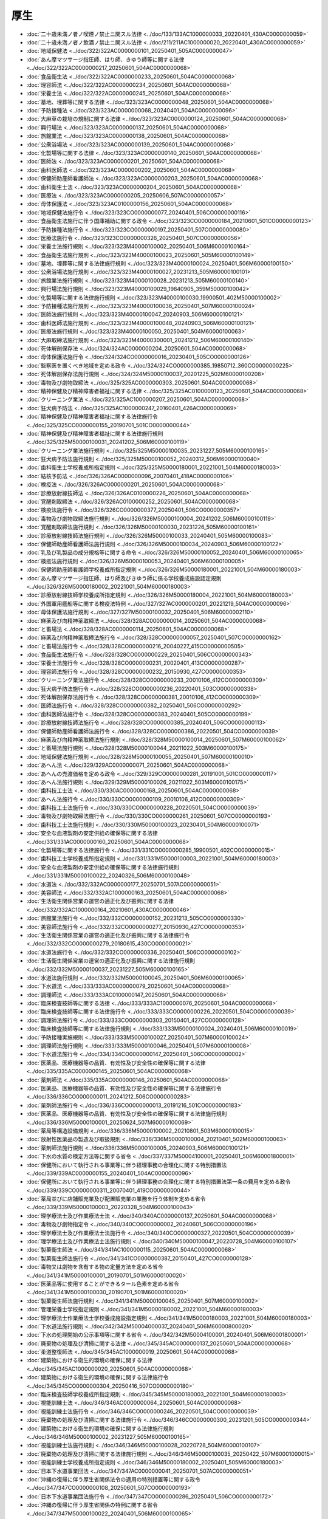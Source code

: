 ====
厚生
====

* :doc:`二十歳未満ノ者ノ喫煙ノ禁止ニ関スル法律 <../doc/133/133AC1000000033_20220401_430AC0000000059>`
* :doc:`二十歳未満ノ者ノ飲酒ノ禁止ニ関スル法律 <../doc/211/211AC1000000020_20220401_430AC0000000059>`
* :doc:`地域保健法 <../doc/322/322AC0000000101_20250401_505AC0000000047>`
* :doc:`あん摩マツサージ指圧師、はり師、きゆう師等に関する法律 <../doc/322/322AC0000000217_20250601_504AC0000000068>`
* :doc:`食品衛生法 <../doc/322/322AC0000000233_20250601_504AC0000000068>`
* :doc:`理容師法 <../doc/322/322AC0000000234_20250601_504AC0000000068>`
* :doc:`栄養士法 <../doc/322/322AC0000000245_20250601_504AC0000000068>`
* :doc:`墓地、埋葬等に関する法律 <../doc/323/323AC0000000048_20250601_504AC0000000068>`
* :doc:`予防接種法 <../doc/323/323AC0000000068_20240401_504AC0000000096>`
* :doc:`大麻草の栽培の規制に関する法律 <../doc/323/323AC0000000124_20250601_504AC0000000068>`
* :doc:`興行場法 <../doc/323/323AC0000000137_20250601_504AC0000000068>`
* :doc:`旅館業法 <../doc/323/323AC0000000138_20250601_504AC0000000068>`
* :doc:`公衆浴場法 <../doc/323/323AC0000000139_20250601_504AC0000000068>`
* :doc:`化製場等に関する法律 <../doc/323/323AC0000000140_20250601_504AC0000000068>`
* :doc:`医師法 <../doc/323/323AC0000000201_20250601_504AC0000000068>`
* :doc:`歯科医師法 <../doc/323/323AC0000000202_20250601_504AC0000000068>`
* :doc:`保健師助産師看護師法 <../doc/323/323AC0000000203_20250601_504AC0000000068>`
* :doc:`歯科衛生士法 <../doc/323/323AC0000000204_20250601_504AC0000000068>`
* :doc:`医療法 <../doc/323/323AC0000000205_20250606_507AC0000000057>`
* :doc:`母体保護法 <../doc/323/323AC0100000156_20250601_504AC0000000068>`
* :doc:`地域保健法施行令 <../doc/323/323CO0000000077_20240401_506CO0000000116>`
* :doc:`食品衛生法施行に伴う国庫補助に関する政令 <../doc/323/323CO0000000184_20210601_501CO0000000123>`
* :doc:`予防接種法施行令 <../doc/323/323CO0000000197_20250401_507CO0000000080>`
* :doc:`医療法施行令 <../doc/323/323CO0000000326_20250401_507CO0000000056>`
* :doc:`栄養士法施行規則 <../doc/323/323M40000100002_20250401_506M60000100164>`
* :doc:`食品衛生法施行規則 <../doc/323/323M40000100023_20250601_505M60000100149>`
* :doc:`墓地、埋葬等に関する法律施行規則 <../doc/323/323M40000100024_20250401_506M60000100150>`
* :doc:`公衆浴場法施行規則 <../doc/323/323M40000100027_20231213_505M60000100101>`
* :doc:`旅館業法施行規則 <../doc/323/323M40000100028_20231213_505M60000100140>`
* :doc:`興行場法施行規則 <../doc/323/323M40000100029_19840905_359M50000100042>`
* :doc:`化製場等に関する法律施行規則 <../doc/323/323M40000100030_19900501_402M50000100002>`
* :doc:`予防接種法施行規則 <../doc/323/323M40000100036_20250401_507M60000100024>`
* :doc:`医師法施行規則 <../doc/323/323M40000100047_20240903_506M60000100121>`
* :doc:`歯科医師法施行規則 <../doc/323/323M40000100048_20240903_506M60000100121>`
* :doc:`医療法施行規則 <../doc/323/323M40000100050_20250401_504M60000100063>`
* :doc:`大麻取締法施行規則 <../doc/323/323M40000300001_20241212_506M60000100140>`
* :doc:`死体解剖保存法 <../doc/324/324AC0000000204_20250601_504AC0000000068>`
* :doc:`母体保護法施行令 <../doc/324/324CO0000000016_20230401_505CO0000000126>`
* :doc:`監察医を置くべき地域を定める政令 <../doc/324/324CO0000000385_19850712_360CO0000000225>`
* :doc:`死体解剖保存法施行規則 <../doc/324/324M50000100037_20201225_502M60000100208>`
* :doc:`毒物及び劇物取締法 <../doc/325/325AC0000000303_20250601_504AC0000000068>`
* :doc:`精神保健及び精神障害者福祉に関する法律 <../doc/325/325AC0100000123_20250601_504AC0000000068>`
* :doc:`クリーニング業法 <../doc/325/325AC1000000207_20250601_504AC0000000068>`
* :doc:`狂犬病予防法 <../doc/325/325AC1000000247_20160401_426AC0000000069>`
* :doc:`精神保健及び精神障害者福祉に関する法律施行令 <../doc/325/325CO0000000155_20190701_501CO0000000044>`
* :doc:`精神保健及び精神障害者福祉に関する法律施行規則 <../doc/325/325M50000100031_20241202_506M60000100119>`
* :doc:`クリーニング業法施行規則 <../doc/325/325M50000100035_20231227_505M60000100165>`
* :doc:`狂犬病予防法施行規則 <../doc/325/325M50000100052_20240312_506M60000100040>`
* :doc:`歯科衛生士学校養成所指定規則 <../doc/325/325M50000180001_20221001_504M60000180003>`
* :doc:`結核予防法 <../doc/326/326AC0000000096_20070401_418AC0000000106>`
* :doc:`検疫法 <../doc/326/326AC0000000201_20250601_504AC0000000068>`
* :doc:`診療放射線技師法 <../doc/326/326AC0100000226_20250601_504AC0000000068>`
* :doc:`覚醒剤取締法 <../doc/326/326AC0100000252_20250601_504AC0000000068>`
* :doc:`検疫法施行令 <../doc/326/326CO0000000377_20250401_506CO0000000357>`
* :doc:`毒物及び劇物取締法施行規則 <../doc/326/326M50000100004_20241202_506M60000100119>`
* :doc:`覚醒剤取締法施行規則 <../doc/326/326M50000100030_20231226_505M60000100161>`
* :doc:`診療放射線技師法施行規則 <../doc/326/326M50000100033_20240401_505M60000100083>`
* :doc:`保健師助産師看護師法施行規則 <../doc/326/326M50000100034_20240903_506M60000100122>`
* :doc:`乳及び乳製品の成分規格等に関する命令 <../doc/326/326M50000100052_20240401_506M60000100065>`
* :doc:`検疫法施行規則 <../doc/326/326M50000100053_20240401_506M60000100005>`
* :doc:`保健師助産師看護師学校養成所指定規則 <../doc/326/326M50000180001_20221001_504M60000180003>`
* :doc:`あん摩マツサージ指圧師、はり師及びきゆう師に係る学校養成施設認定規則 <../doc/326/326M50000180002_20221001_504M60000180003>`
* :doc:`診療放射線技師学校養成所指定規則 <../doc/326/326M50000180004_20221001_504M60000180003>`
* :doc:`外国軍用艦船等に関する検疫法特例 <../doc/327/327AC0000000201_20221219_504AC0000000096>`
* :doc:`母体保護法施行規則 <../doc/327/327M50000100032_20250401_506M60000002110>`
* :doc:`麻薬及び向精神薬取締法 <../doc/328/328AC0000000014_20250601_504AC0000000068>`
* :doc:`と畜場法 <../doc/328/328AC0000000114_20250601_504AC0000000068>`
* :doc:`麻薬及び向精神薬取締法施行令 <../doc/328/328CO0000000057_20250401_507CO0000000162>`
* :doc:`と畜場法施行令 <../doc/328/328CO0000000216_20040227_415CO0000000505>`
* :doc:`食品衛生法施行令 <../doc/328/328CO0000000229_20250401_506CO0000000343>`
* :doc:`栄養士法施行令 <../doc/328/328CO0000000231_20020401_413CO0000000287>`
* :doc:`理容師法施行令 <../doc/328/328CO0000000232_20150930_427CO0000000353>`
* :doc:`クリーニング業法施行令 <../doc/328/328CO0000000233_20010106_412CO0000000309>`
* :doc:`狂犬病予防法施行令 <../doc/328/328CO0000000236_20220401_503CO0000000338>`
* :doc:`死体解剖保存法施行令 <../doc/328/328CO0000000381_20010106_412CO0000000309>`
* :doc:`医師法施行令 <../doc/328/328CO0000000382_20250401_506CO0000000292>`
* :doc:`歯科医師法施行令 <../doc/328/328CO0000000383_20240401_505CO0000000199>`
* :doc:`診療放射線技師法施行令 <../doc/328/328CO0000000385_20240401_506CO0000000113>`
* :doc:`保健師助産師看護師法施行令 <../doc/328/328CO0000000386_20220501_504CO0000000039>`
* :doc:`麻薬及び向精神薬取締法施行規則 <../doc/328/328M50000100014_20250601_507M60000100062>`
* :doc:`と畜場法施行規則 <../doc/328/328M50000100044_20211022_503M60000100175>`
* :doc:`地域保健法施行規則 <../doc/328/328M50000100055_20250401_507M60000100010>`
* :doc:`あへん法 <../doc/329/329AC0000000071_20250601_504AC0000000068>`
* :doc:`あへんの売渡価格を定める政令 <../doc/329/329CO0000000281_20191001_501CO0000000117>`
* :doc:`あへん法施行規則 <../doc/329/329M50000100026_20211022_503M60000100175>`
* :doc:`歯科技工士法 <../doc/330/330AC0000000168_20250601_504AC0000000068>`
* :doc:`あへん法施行令 <../doc/330/330CO0000000109_20010106_412CO0000000309>`
* :doc:`歯科技工士法施行令 <../doc/330/330CO0000000228_20220501_504CO0000000039>`
* :doc:`毒物及び劇物取締法施行令 <../doc/330/330CO0000000261_20250601_507CO0000000193>`
* :doc:`歯科技工士法施行規則 <../doc/330/330M50000100023_20230401_504M60000100071>`
* :doc:`安全な血液製剤の安定供給の確保等に関する法律 <../doc/331/331AC0000000160_20250601_504AC0000000068>`
* :doc:`化製場等に関する法律施行令 <../doc/331/331CO0000000285_19900501_402CO0000000015>`
* :doc:`歯科技工士学校養成所指定規則 <../doc/331/331M50000100003_20221001_504M60000180003>`
* :doc:`安全な血液製剤の安定供給の確保等に関する法律施行規則 <../doc/331/331M50000100022_20240326_506M60000100048>`
* :doc:`水道法 <../doc/332/332AC0000000177_20250701_507AC0000000051>`
* :doc:`美容師法 <../doc/332/332AC1000000163_20250601_504AC0000000068>`
* :doc:`生活衛生関係営業の運営の適正化及び振興に関する法律 <../doc/332/332AC1000000164_20210601_430AC0000000046>`
* :doc:`旅館業法施行令 <../doc/332/332CO0000000152_20231213_505CO0000000330>`
* :doc:`美容師法施行令 <../doc/332/332CO0000000277_20150930_427CO0000000353>`
* :doc:`生活衛生関係営業の運営の適正化及び振興に関する法律施行令 <../doc/332/332CO0000000279_20180615_430CO0000000021>`
* :doc:`水道法施行令 <../doc/332/332CO0000000336_20250401_506CO0000000102>`
* :doc:`生活衛生関係営業の運営の適正化及び振興に関する法律施行規則 <../doc/332/332M50000100037_20231227_505M60000100165>`
* :doc:`水道法施行規則 <../doc/332/332M50000100045_20250401_506M60000100065>`
* :doc:`下水道法 <../doc/333/333AC0000000079_20250601_504AC0000000068>`
* :doc:`調理師法 <../doc/333/333AC0100000147_20250601_504AC0000000068>`
* :doc:`臨床検査技師等に関する法律 <../doc/333/333AC1000000076_20250601_504AC0000000068>`
* :doc:`臨床検査技師等に関する法律施行令 <../doc/333/333CO0000000226_20220501_504CO0000000039>`
* :doc:`調理師法施行令 <../doc/333/333CO0000000303_20150401_427CO0000000128>`
* :doc:`臨床検査技師等に関する法律施行規則 <../doc/333/333M50000100024_20240401_506M60000100019>`
* :doc:`予防接種実施規則 <../doc/333/333M50000100027_20250401_507M60000100024>`
* :doc:`調理師法施行規則 <../doc/333/333M50000100046_20250401_507M60000100008>`
* :doc:`下水道法施行令 <../doc/334/334CO0000000147_20250401_506CO0000000002>`
* :doc:`医薬品、医療機器等の品質、有効性及び安全性の確保等に関する法律 <../doc/335/335AC0000000145_20250601_504AC0000000068>`
* :doc:`薬剤師法 <../doc/335/335AC0000000146_20250601_504AC0000000068>`
* :doc:`医薬品、医療機器等の品質、有効性及び安全性の確保等に関する法律施行令 <../doc/336/336CO0000000011_20241212_506CO0000000283>`
* :doc:`薬剤師法施行令 <../doc/336/336CO0000000013_20191216_501CO0000000183>`
* :doc:`医薬品、医療機器等の品質、有効性及び安全性の確保等に関する法律施行規則 <../doc/336/336M50000100001_20250624_507M60000100069>`
* :doc:`薬局等構造設備規則 <../doc/336/336M50000100002_20210801_503M60000100015>`
* :doc:`放射性医薬品の製造及び取扱規則 <../doc/336/336M50000100004_20210401_502M60000100063>`
* :doc:`薬剤師法施行規則 <../doc/336/336M50000100005_20240903_506M60000100121>`
* :doc:`下水の水質の検定方法等に関する省令 <../doc/337/337M50004100001_20250401_506M60001800001>`
* :doc:`保健所において執行される事業等に伴う経理事務の合理化に関する特別措置法 <../doc/339/339AC0000000155_20240401_504AC0000000096>`
* :doc:`保健所において執行される事業等に伴う経理事務の合理化に関する特別措置法第一条の費用を定める政令 <../doc/339/339CO0000000311_20070401_419CO0000000044>`
* :doc:`薬局並びに店舗販売業及び配置販売業の業務を行う体制を定める省令 <../doc/339/339M50000100003_20220328_504M60000100043>`
* :doc:`理学療法士及び作業療法士法 <../doc/340/340AC0000000137_20250601_504AC0000000068>`
* :doc:`毒物及び劇物指定令 <../doc/340/340CO0000000002_20240601_506CO0000000196>`
* :doc:`理学療法士及び作業療法士法施行令 <../doc/340/340CO0000000327_20220501_504CO0000000039>`
* :doc:`理学療法士及び作業療法士法施行規則 <../doc/340/340M50000100047_20220728_504M60000100107>`
* :doc:`製菓衛生師法 <../doc/341/341AC1000000115_20250601_504AC0000000068>`
* :doc:`製菓衛生師法施行令 <../doc/341/341CO0000000387_20150401_427CO0000000128>`
* :doc:`毒物又は劇物を含有する物の定量方法を定める省令 <../doc/341/341M50000100001_20190701_501M60000100020>`
* :doc:`医薬品等に使用することができるタール色素を定める省令 <../doc/341/341M50000100030_20190701_501M60000100020>`
* :doc:`製菓衛生師法施行規則 <../doc/341/341M50000100045_20250401_507M60000100002>`
* :doc:`管理栄養士学校指定規則 <../doc/341/341M50000180002_20221001_504M60000180003>`
* :doc:`理学療法士作業療法士学校養成施設指定規則 <../doc/341/341M50000180003_20221001_504M60000180003>`
* :doc:`下水道法施行規則 <../doc/342/342M50004000037_20240401_506M60000800020>`
* :doc:`下水の処理開始の公示事項等に関する省令 <../doc/342/342M50004100001_20240401_506M60001800001>`
* :doc:`廃棄物の処理及び清掃に関する法律 <../doc/345/345AC0000000137_20250601_504AC0000000068>`
* :doc:`柔道整復師法 <../doc/345/345AC1000000019_20250601_504AC0000000068>`
* :doc:`建築物における衛生的環境の確保に関する法律 <../doc/345/345AC1000000020_20250601_504AC0000000068>`
* :doc:`建築物における衛生的環境の確保に関する法律施行令 <../doc/345/345CO0000000304_20250416_507CO0000000180>`
* :doc:`臨床検査技師学校養成所指定規則 <../doc/345/345M50000180003_20221001_504M60000180003>`
* :doc:`視能訓練士法 <../doc/346/346AC0000000064_20250601_504AC0000000068>`
* :doc:`視能訓練士法施行令 <../doc/346/346CO0000000246_20220501_504CO0000000039>`
* :doc:`廃棄物の処理及び清掃に関する法律施行令 <../doc/346/346CO0000000300_20231201_505CO0000000344>`
* :doc:`建築物における衛生的環境の確保に関する法律施行規則 <../doc/346/346M50000100002_20231227_505M60000100165>`
* :doc:`視能訓練士法施行規則 <../doc/346/346M50000100028_20220728_504M60000100107>`
* :doc:`廃棄物の処理及び清掃に関する法律施行規則 <../doc/346/346M50000100035_20250422_507M60001000015>`
* :doc:`視能訓練士学校養成所指定規則 <../doc/346/346M50000180002_20250401_505M60000180003>`
* :doc:`日本下水道事業団法 <../doc/347/347AC0000000041_20250701_507AC0000000051>`
* :doc:`沖縄の復帰に伴う厚生省関係法令の適用の特別措置等に関する政令 <../doc/347/347CO0000000108_20250601_507CO0000000193>`
* :doc:`日本下水道事業団法施行令 <../doc/347/347CO0000000286_20250401_506CO0000000172>`
* :doc:`沖縄の復帰に伴う厚生省関係の特例に関する省令 <../doc/347/347M50000100022_20240401_506M60000100065>`
* :doc:`家庭用品に含まれる劇物の定量方法及び容器又は被包の試験方法を定める省令 <../doc/347/347M50000100027_20190701_501M60000100020>`
* :doc:`柔道整復師学校養成施設指定規則 <../doc/347/347M50000180002_20221001_504M60000180003>`
* :doc:`日本下水道事業団法施行規則 <../doc/347/347M50004000028_20250701_507M60000800070>`
* :doc:`覚醒剤取締法施行令 <../doc/348/348CO0000000334_20200401_502CO0000000040>`
* :doc:`金属等を含む産業廃棄物に係る判定基準を定める省令 <../doc/348/348M50000002005_20171001_429M60001000011>`
* :doc:`下水道の整備等に伴う一般廃棄物処理業等の合理化に関する特別措置法 <../doc/350/350AC1000000031_20010106_411AC0000000160>`
* :doc:`下水道の整備等に伴う一般廃棄物処理業等の合理化に関する特別措置法施行令 <../doc/350/350CO0000000161_20000401_411CO0000000312>`
* :doc:`下水道の整備等に伴う一般廃棄物処理業等の合理化に関する特別措置法施行規則 <../doc/350/350M50000100037_20060501_418M60001000017>`
* :doc:`廃棄物の処理及び清掃に関する法律施行令第六条第一項第四号に規定する油分を含む産業廃棄物に係る判定基準を定める省令 <../doc/351/351M50000002005_20070401_418M60001000036>`
* :doc:`廃棄物の処理及び清掃に関する法律施行令別表第三の三第二十四号に規定する有機塩素化合物を定める省令 <../doc/351/351M50000002006_20010106_412M50000002094>`
* :doc:`環境衛生監視員証を定める省令 <../doc/352/352M50000100001_20211022_503M60000100175>`
* :doc:`一般廃棄物の最終処分場及び産業廃棄物の最終処分場に係る技術上の基準を定める省令 <../doc/352/352M50000102001_20250401_507M60001000007>`
* :doc:`広域臨海環境整備センター法 <../doc/356/356AC0000000076_20130101_423AC0000000053>`
* :doc:`公衆浴場の確保のための特別措置に関する法律 <../doc/356/356AC1000000068_20081001_419AC0000000058>`
* :doc:`広域臨海環境整備センター法施行令 <../doc/356/356CO0000000330_20220901_504CO0000000249>`
* :doc:`広域臨海環境整備センター法施行規則 <../doc/356/356M50000900002_20240401_506M60001800002>`
* :doc:`細菌兵器（生物兵器）及び毒素兵器の開発、生産及び貯蔵の禁止並びに廃棄に関する条約等の実施に関する法律 <../doc/357/357AC0000000061_20250601_504AC0000000068>`
* :doc:`浄化槽法 <../doc/358/358AC1000000043_20250601_504AC0000000068>`
* :doc:`医学及び歯学の教育のための献体に関する法律 <../doc/358/358AC1000000056_20010106_411AC0000000160>`
* :doc:`医学及び歯学の教育のための献体に関する法律に基づく正常解剖の解剖体の記録に関する省令 <../doc/358/358M50000080027_19831125_000000000000000>`
* :doc:`浄化槽法附則第十条第一項の型式の認定に関する省令 <../doc/358/358M50004000017_19831117_000000000000000>`
* :doc:`環境省関係浄化槽法施行規則 <../doc/359/359M50000100017_20250401_507M60001000010>`
* :doc:`浄化槽設備士に関する省令 <../doc/359/359M50004000017_20240527_506M60000800062>`
* :doc:`浄化槽工事業に係る登録等に関する省令 <../doc/360/360M50004000006_20240401_506M60000800026>`
* :doc:`浄化槽の型式の認定に関する省令 <../doc/360/360M50004000011_20210101_502M60000800098>`
* :doc:`浄化槽工事の技術上の基準並びに浄化槽の設置等の届出及び設置計画に関する省令 <../doc/360/360M50004100001_20201223_502M60001800003>`
* :doc:`外国医師等が行う臨床修練等に係る医師法第十七条等の特例等に関する法律 <../doc/362/362AC0000000029_20250601_504AC0000000068>`
* :doc:`臨床工学技士法 <../doc/362/362AC0000000060_20250601_504AC0000000068>`
* :doc:`義肢装具士法 <../doc/362/362AC0000000061_20250601_504AC0000000068>`
* :doc:`流通食品への毒物の混入等の防止等に関する特別措置法 <../doc/362/362AC1000000103_20250601_504AC0000000068>`
* :doc:`外国医師等が行う臨床修練等に係る医師法第十七条等の特例等に関する法律施行令 <../doc/362/362CO0000000363_20191216_501CO0000000183>`
* :doc:`外国医師等が行う臨床修練等に係る医師法第十七条等の特例等に関する法律施行規則 <../doc/362/362M50000100047_20250401_507M60000100010>`
* :doc:`臨床工学技士法施行令 <../doc/363/363CO0000000021_20211001_503CO0000000203>`
* :doc:`義肢装具士法施行令 <../doc/363/363CO0000000023_20110803_423CO0000000248>`
* :doc:`臨床工学技士法施行規則 <../doc/363/363M50000100019_20220728_504M60000100107>`
* :doc:`義肢装具士法施行規則 <../doc/363/363M50000100020_20220728_504M60000100107>`
* :doc:`臨床工学技士学校養成所指定規則 <../doc/363/363M50000180002_20221001_504M60000180003>`
* :doc:`義肢装具士学校養成所指定規則 <../doc/363/363M50000180003_20250401_505M60000180004>`
* :doc:`歯科衛生士法施行規則 <../doc/401/401M50000100046_20220728_504M60000100107>`
* :doc:`食鳥処理の事業の規制及び食鳥検査に関する法律 <../doc/402/402AC0000000070_20250601_504AC0000000068>`
* :doc:`麻薬、麻薬原料植物、向精神薬、麻薬向精神薬原料等を指定する政令 <../doc/402/402CO0000000238_20241220_506CO0000000351>`
* :doc:`歯科衛生士法に基づく指定登録機関及び指定試験機関に関する省令 <../doc/402/402M50000100018_20090901_421M60000100139>`
* :doc:`あん摩マツサージ指圧師、はり師、きゆう師等に関する法律施行規則 <../doc/402/402M50000100019_20220728_504M60000100107>`
* :doc:`柔道整復師法施行規則 <../doc/402/402M50000100020_20220728_504M60000100107>`
* :doc:`あん摩マツサージ指圧師、はり師、きゆう師等に関する法律に基づく指定試験機関及び指定登録機関に関する省令 <../doc/402/402M50000100021_20090901_421M60000100139>`
* :doc:`柔道整復師法に基づく指定登録機関及び指定試験機関に関する省令 <../doc/402/402M50000100022_20090901_421M60000100139>`
* :doc:`食鳥処理の事業の規制及び食鳥検査に関する法律施行規則 <../doc/402/402M50000100040_20240401_506M60000100065>`
* :doc:`救急救命士法 <../doc/403/403AC0000000036_20250601_504AC0000000068>`
* :doc:`国際的な協力の下に規制薬物に係る不正行為を助長する行為等の防止を図るための麻薬及び向精神薬取締法等の特例等に関する法律 <../doc/403/403AC0000000094_20250601_504AC0000000068>`
* :doc:`食鳥処理の事業の規制及び食鳥検査に関する法律施行令 <../doc/403/403CO0000000052_20150401_427CO0000000128>`
* :doc:`歯科衛生士法施行令 <../doc/403/403CO0000000226_20220501_504CO0000000039>`
* :doc:`救急救命士法施行令 <../doc/403/403CO0000000266_20090401_421CO0000000028>`
* :doc:`救急救命士法施行規則 <../doc/403/403M50000100044_20250327_507M60000100026>`
* :doc:`救急救命士法に基づく指定登録機関及び指定試験機関に関する省令 <../doc/403/403M50000100045_20150401_427M60000100055>`
* :doc:`救急救命士学校養成所指定規則 <../doc/403/403M50000180002_20221001_504M60000180003>`
* :doc:`産業廃棄物の処理に係る特定施設の整備の促進に関する法律 <../doc/404/404AC0000000062_20110714_423AC0000000074>`
* :doc:`看護師等の人材確保の促進に関する法律 <../doc/404/404AC0000000086_20250601_504AC0000000068>`
* :doc:`特定有害廃棄物等の輸出入等の規制に関する法律 <../doc/404/404AC0000000108_20250601_504AC0000000068>`
* :doc:`あん摩マツサージ指圧師、はり師、きゆう師等に関する法律施行令 <../doc/404/404CO0000000301_20240926_506CO0000000302>`
* :doc:`柔道整復師法施行令 <../doc/404/404CO0000000302_20230929_505CO0000000295>`
* :doc:`産業廃棄物の処理に係る特定施設の整備の促進に関する法律施行令 <../doc/404/404CO0000000304_20171001_427CO0000000376>`
* :doc:`看護師等の人材確保の促進に関する法律施行令 <../doc/404/404CO0000000345_20020301_414CO0000000004>`
* :doc:`産業廃棄物の処理に係る特定施設の整備の促進に関する法律施行規則 <../doc/404/404M50000100054_20081201_420M60001000016>`
* :doc:`看護師等の人材確保の促進に関する法律施行規則 <../doc/404/404M50000100061_20240903_506M60000100122>`
* :doc:`看護師等の人材確保の促進に関する法律に基づく都道府県ナースセンター及び中央ナースセンターに関する省令 <../doc/404/404M50002100006_20081201_420M60000100163>`
* :doc:`薬物犯罪等に係る没収保全等を請求することができる司法警察員の指定に関する規則 <../doc/404/404M50400000012_20240401_506M60400000007>`
* :doc:`特定有害廃棄物等の輸出入等の規制に関する法律施行令 <../doc/405/405CO0000000282_20191216_501CO0000000183>`
* :doc:`特定有害廃棄物等の輸出入等の規制に関する法律に基づく届出等に関する省令 <../doc/405/405M50000400061_20201228_502M60000400092>`
* :doc:`特定有害廃棄物等の輸出入等の規制に関する法律施行規則 <../doc/405/405M50000502001_20250601_507M60001400004>`
* :doc:`水道原水水質保全事業の実施の促進に関する法律 <../doc/406/406AC0000000008_20240401_505AC0000000036>`
* :doc:`特定水道利水障害の防止のための水道水源水域の水質の保全に関する特別措置法 <../doc/406/406AC0000000009_20250601_504AC0000000068>`
* :doc:`原子爆弾被爆者に対する援護に関する法律 <../doc/406/406AC0000000117_20250601_504AC0000000068>`
* :doc:`水道原水水質保全事業の実施の促進に関する法律施行令 <../doc/406/406CO0000000134_20010401_412CO0000000424>`
* :doc:`特定水道利水障害の防止のための水道水源水域の水質の保全に関する特別措置法施行令 <../doc/406/406CO0000000140_20240401_505CO0000000304>`
* :doc:`地域保健対策強化のための関係法律の整備に関する法律の施行に伴う特別区の事務等に関する経過措置に関する政令 <../doc/406/406CO0000000222_20210601_501CO0000000123>`
* :doc:`特定水道利水障害の防止のための水道水源水域の水質の保全に関する特別措置法施行規則 <../doc/406/406M50000002025_20240401_506M60001000017>`
* :doc:`水道原水水質保全事業の実施の促進に関する法律施行規則 <../doc/406/406M50000100036_20240401_506M60000100065>`
* :doc:`動物用医薬品の製造管理及び品質管理に関する省令 <../doc/406/406M50000200018_20230101_504M60000200072>`
* :doc:`容器包装に係る分別収集及び再商品化の促進等に関する法律 <../doc/407/407AC0000000112_20110830_423AC0000000105>`
* :doc:`原子爆弾被爆者に対する援護に関する法律施行令 <../doc/407/407CO0000000026_20250401_507CO0000000078>`
* :doc:`細菌兵器（生物兵器）及び毒素兵器の開発、生産及び貯蔵の禁止並びに廃棄に関する条約等の実施に関する法律施行令 <../doc/407/407CO0000000396_20081201_419CO0000000039>`
* :doc:`容器包装に係る分別収集及び再商品化の促進等に関する法律施行令 <../doc/407/407CO0000000411_20250601_507CO0000000193>`
* :doc:`特別葬祭給付金国庫債券の発行交付等に関する省令 <../doc/407/407M50000040041_20210401_502M60000040089>`
* :doc:`原子爆弾被爆者に対する援護に関する法律施行規則 <../doc/407/407M50000100033_20241202_506M60000100157>`
* :doc:`消除予定添加物名簿に関する内閣府令 <../doc/407/407M50000100050_20240401_506M60000100065>`
* :doc:`医師法、歯科医師法、保健師助産師看護師法及び薬剤師法意見の聴取等手続規則 <../doc/407/407M50000100060_20191214_501M60000100079>`
* :doc:`容器包装廃棄物の分別収集に関する省令 <../doc/407/407M50000100061_20080401_418M60001000035>`
* :doc:`動物用医療機器及び動物用体外診断用医薬品の製造管理及び品質管理に関する省令 <../doc/407/407M50000200040_20231228_505M60000200067>`
* :doc:`容器包装に係る分別収集及び再商品化の促進等に関する法律第二条第十項第一号に規定する委託の範囲を定める省令 <../doc/407/407M50000500001_19970401_408M50000500003>`
* :doc:`容器包装に係る分別収集及び再商品化の促進等に関する法律施行規則 <../doc/407/407M50000740001_20250601_507M60001740002>`
* :doc:`覚醒剤原料を指定する政令 <../doc/408/408CO0000000023_20240830_506CO0000000258>`
* :doc:`特定容器製造等事業者に係る特定分別基準適合物の再商品化に関する省令 <../doc/408/408M50000500001_20250401_507M60001400003>`
* :doc:`容器包装に係る分別収集及び再商品化の促進等に関する法律第三十五条の規定に基づく市町村長の申出に関する省令 <../doc/408/408M50000500002_20000401_411M50000500002>`
* :doc:`精神保健福祉士法 <../doc/409/409AC0000000131_20250601_504AC0000000068>`
* :doc:`言語聴覚士法 <../doc/409/409AC0000000132_20250601_504AC0000000068>`
* :doc:`臓器の移植に関する法律 <../doc/409/409AC1000000104_20250601_504AC0000000068>`
* :doc:`臓器の移植に関する法律附則第十一条第一項の法律を定める政令 <../doc/409/409CO0000000311_20240401_505CO0000000163>`
* :doc:`給水装置の構造及び材質の基準に関する省令 <../doc/409/409M50000100014_20240401_506M60000100065>`
* :doc:`医薬品の安全性に関する非臨床試験の実施の基準に関する省令 <../doc/409/409M50000100021_20220520_504M60000100084>`
* :doc:`医薬品の臨床試験の実施の基準に関する省令 <../doc/409/409M50000100028_20250401_507M60000100010>`
* :doc:`水道法第二十五条の十二第一項に規定する指定試験機関を指定する省令 <../doc/409/409M50000100047_20141222_426M60000100138>`
* :doc:`民間活動に係る規制の改善及び行政事務の合理化のための厚生省関係法律の一部を改正する法律附則第二条第二項の届出に関する省令 <../doc/409/409M50000100060_19980401_000000000000000>`
* :doc:`廃棄物の処理及び清掃に関する法律施行令の一部を改正する政令附則第二条第三項及び第四項の規定による届出に関する省令 <../doc/409/409M50000100068_19971201_000000000000000>`
* :doc:`臓器の移植に関する法律施行規則 <../doc/409/409M50000100078_20240101_505M60000100153>`
* :doc:`動物用医薬品の安全性に関する非臨床試験の実施の基準に関する省令 <../doc/409/409M50000200074_20230101_504M60000200072>`
* :doc:`動物用医薬品の臨床試験の実施の基準に関する省令 <../doc/409/409M50000200075_20231228_505M60000200063>`
* :doc:`食品の製造過程の管理の高度化に関する臨時措置法 <../doc/410/410AC0000000059_20230701_000000000000000>`
* :doc:`感染症の予防及び感染症の患者に対する医療に関する法律 <../doc/410/410AC0000000114_20250601_504AC0000000068>`
* :doc:`精神保健福祉士法施行令 <../doc/410/410CO0000000005_20240527_506CO0000000183>`
* :doc:`食品の製造過程の管理の高度化に関する臨時措置法施行令 <../doc/410/410CO0000000232_20230701_000000000000000>`
* :doc:`言語聴覚士法施行令 <../doc/410/410CO0000000299_20230929_505CO0000000295>`
* :doc:`感染症の予防及び感染症の患者に対する医療に関する法律施行令 <../doc/410/410CO0000000420_20250401_507CO0000000019>`
* :doc:`理容師法施行規則 <../doc/410/410M50000100004_20231213_505M60000100101>`
* :doc:`理容師養成施設指定規則 <../doc/410/410M50000100005_20221001_504M60000100021>`
* :doc:`理容師法に基づく指定試験機関及び指定登録機関に関する省令 <../doc/410/410M50000100006_20231227_505M60000100165>`
* :doc:`美容師法施行規則 <../doc/410/410M50000100007_20231213_505M60000100101>`
* :doc:`美容師養成施設指定規則 <../doc/410/410M50000100008_20221001_504M60000100021>`
* :doc:`美容師法に基づく指定試験機関及び指定登録機関に関する省令 <../doc/410/410M50000100009_20231227_505M60000100165>`
* :doc:`精神保健福祉士法施行規則 <../doc/410/410M50000100011_20250601_507M60000100062>`
* :doc:`精神保健福祉士短期養成施設等及び精神保健福祉士一般養成施設等指定規則 <../doc/410/410M50000100012_20200401_502M60000100028>`
* :doc:`精神保健福祉士法に基づく指定試験機関及び指定登録機関に関する省令 <../doc/410/410M50000100013_20240527_506M60000100085>`
* :doc:`言語聴覚士法施行規則 <../doc/410/410M50000100074_20220830_504M60000100118>`
* :doc:`言語聴覚士法に基づく指定登録機関及び指定試験機関に関する省令 <../doc/410/410M50000100075_20150401_427M60000100055>`
* :doc:`感染症の予防及び感染症の患者に対する医療に関する法律施行規則 <../doc/410/410M50000100099_20250407_506M60000100156>`
* :doc:`言語聴覚士学校養成所指定規則 <../doc/410/410M50000180002_20240401_506M60000180001>`
* :doc:`食品の製造過程の管理の高度化に関する臨時措置法施行規則 <../doc/410/410M50000300001_20230701_000000000000000>`
* :doc:`犬等の輸出入検疫規則 <../doc/411/411M50000200068_20221201_504M60000200069>`
* :doc:`感染症の病原体を媒介するおそれのある動物の輸入に関する規則 <../doc/411/411M50000200083_20201221_502M60000200083>`
* :doc:`感染症の予防及び感染症の患者に対する医療に関する法律第五十四条第一号の輸入禁止地域等を定める省令 <../doc/411/411M50000300002_20201228_502M60000300004>`
* :doc:`水道施設の技術的基準を定める省令 <../doc/412/412M50000100015_20240401_506M60000100065>`
* :doc:`医薬品、医療機器等の品質、有効性及び安全性の確保等に関する法律関係手数料規則 <../doc/412/412M50000100063_20220520_504M60000100084>`
* :doc:`理容師法第四条の二第一項及び美容師法第四条の二第一項に規定する指定試験機関を指定する省令 <../doc/412/412M50000100091_20230701_505M60000100092>`
* :doc:`大麻草の栽培の規制に関する法律第二十二条の五の規定により地方厚生局長及び地方厚生支局長に委任する権限を定める省令 <../doc/412/412M50000100129_20250301_506M60000100148>`
* :doc:`水道原水水質保全事業の実施の促進に関する法律第十九条の規定により地方整備局長又は北海道開発局長に委任する権限を定める省令 <../doc/412/412M50004000042_20010106_000000000000000>`
* :doc:`ポリ塩化ビフェニル廃棄物の適正な処理の推進に関する特別措置法 <../doc/413/413AC0000000065_20250601_504AC0000000068>`
* :doc:`ハンセン病療養所入所者等に対する補償金の支給等に関する法律 <../doc/413/413AC1000000063_20060210_418AC0000000002>`
* :doc:`医療法等の一部を改正する法律の施行に伴う経過措置に関する政令 <../doc/413/413CO0000000017_20030401_414CO0000000385>`
* :doc:`ポリ塩化ビフェニル廃棄物の適正な処理の推進に関する特別措置法施行令 <../doc/413/413CO0000000215_20200401_501CO0000000039>`
* :doc:`浄化槽法施行令 <../doc/413/413CO0000000310_20230203_505CO0000000030>`
* :doc:`食鳥処理の事業の規制及び食鳥検査に関する法律第二十一条第一項に規定する指定検査機関を指定する省令 <../doc/413/413M60000100038_20170401_428M60000100166>`
* :doc:`救急救命士法第十二条第一項及び第三十七条第一項に規定する指定登録機関及び指定試験機関を指定する省令 <../doc/413/413M60000100087_20230403_505M60000100067>`
* :doc:`あん摩マツサージ指圧師、はり師、きゆう師等に関する法律第三条の四第一項及び第三条の二十三第一項に規定する指定試験機関及び指定登録機関を指定する省令 <../doc/413/413M60000100088_20181211_430M60000100142>`
* :doc:`歯科衛生士法第八条の二第一項及び第十二条の四第一項に規定する指定登録機関及び指定試験機関を指定する省令 <../doc/413/413M60000100089_20081201_420M60000100163>`
* :doc:`柔道整復師法第八条の二第一項及び第十三条の三第一項に規定する指定登録機関及び指定試験機関を指定する省令 <../doc/413/413M60000100090_20081201_420M60000100163>`
* :doc:`臨床工学技士法第十七条第一項に規定する指定試験機関を指定する省令 <../doc/413/413M60000100091_20180709_430M60000100085>`
* :doc:`義肢装具士法第十七条第一項に規定する指定試験機関を指定する省令 <../doc/413/413M60000100092_20081201_420M60000100163>`
* :doc:`言語聴覚士法第十二条第一項及び第三十六条第一項に規定する指定登録機関及び指定試験機関を指定する省令 <../doc/413/413M60000100093_20180514_430M60000100067>`
* :doc:`調理師試験の実施に関する事務を行う者等を指定する省令 <../doc/413/413M60000100102_20220404_504M60000100080>`
* :doc:`精神保健福祉士法第十条第一項に規定する指定試験機関及び同法第三十五条第一項に規定する指定登録機関を指定する省令 <../doc/413/413M60000100107_20120402_424M60000100072>`
* :doc:`ハンセン病療養所入所者等に対する補償金の支給等に関する法律施行規則 <../doc/413/413M60000100133_20190701_501M60000100020>`
* :doc:`言語聴覚士法附則第三条第一号に規定する指定講習会を指定する省令 <../doc/413/413M60000100196_20081201_420M60000100163>`
* :doc:`放射性医薬品の製造及び取扱規則第三条第一項に規定する放射性物質等の廃棄の委託を受ける者を指定する省令 <../doc/413/413M60000100200_20120425_424M60000100081>`
* :doc:`医療法施行規則第三十条の十四の二第一項の診療用放射性同位元素又は放射性同位元素によって汚染された物の廃棄の委託を受ける者を指定する省令 <../doc/413/413M60000100202_20120420_424M60000100079>`
* :doc:`廃棄物の処理及び清掃に関する法律施行令の一部を改正する政令附則第二条第三項の規定による届出に関する省令 <../doc/413/413M60001000004_20191214_501M60001000014>`
* :doc:`ポリ塩化ビフェニル廃棄物の適正な処理の推進に関する特別措置法施行規則 <../doc/413/413M60001000023_20240419_506M60001000020>`
* :doc:`一般廃棄物収集運搬業の許可を要しない者に関する廃棄物の処理及び清掃に関する法律施行規則の特例を定める省令 <../doc/413/413M60001000034_20240213_506M60001000005>`
* :doc:`経済協力開発機構の回収作業が行われる廃棄物の国境を越える移動の規制に関する理事会決定に基づき我が国が規制を行うことが必要な物を定める省令 <../doc/413/413M60001000041_20181001_430M60001000012>`
* :doc:`浄化槽設備士に係る講習等に関する省令 <../doc/413/413M60001800004_20230228_504M60001800001>`
* :doc:`健康増進法 <../doc/414/414AC0000000103_20250601_504AC0000000068>`
* :doc:`健康増進法施行令 <../doc/414/414CO0000000361_20250401_507CO0000000140>`
* :doc:`医師法第十六条の二第一項に規定する臨床研修に関する省令 <../doc/414/414M60000100158_20250401_507M60000100040>`
* :doc:`輸入特定有害廃棄物等が廃棄物の処理及び清掃に関する法律第二条第一項の廃棄物に該当する場合における輸入移動書類に係る届出に関する省令 <../doc/414/414M60001000009_20181001_430M60001000012>`
* :doc:`中間貯蔵・環境安全事業株式会社法 <../doc/415/415AC0000000044_20250601_504AC0000000068>`
* :doc:`食品安全基本法 <../doc/415/415AC0000000048_20250401_505AC0000000047>`
* :doc:`特定産業廃棄物に起因する支障の除去等に関する特別措置法 <../doc/415/415AC0000000098_20230401_000000000000000>`
* :doc:`心神喪失等の状態で重大な他害行為を行った者の医療及び観察等に関する法律 <../doc/415/415AC0000000110_20250601_504AC0000000068>`
* :doc:`特定産業廃棄物に起因する支障の除去等に関する特別措置法施行令 <../doc/415/415CO0000000264_20230401_000000000000000>`
* :doc:`食品安全委員会令 <../doc/415/415CO0000000273_20040227_415CO0000000505>`
* :doc:`日本下水道事業団法の一部を改正する法律附則第二条第二項の規定による貸付金の償還期間等を定める政令 <../doc/415/415CO0000000414_20031001_000000000000000>`
* :doc:`食品安全委員会令第一条第一項の内閣府令で定めるときを定める内閣府令 <../doc/415/415M60000002066_20250509_507M60000002045>`
* :doc:`食品安全委員会事務局組織規則 <../doc/415/415M60000002067_20230401_505M60000002034>`
* :doc:`健康増進法施行規則 <../doc/415/415M60000100086_20250601_507M60000100062>`
* :doc:`水質基準に関する省令 <../doc/415/415M60000100101_20240401_506M60000100065>`
* :doc:`採血の業務の管理及び構造設備に関する基準 <../doc/415/415M60000100118_20200901_502M60000100155>`
* :doc:`医薬品、医療機器等の品質、有効性及び安全性の確保等に関する法律に基づく医薬品及び再生医療等製品の使用の禁止に関する規定の適用を受けない場合を定める省令 <../doc/415/415M60000200070_20230922_505M60000200046>`
* :doc:`建築物における衛生的環境の確保に関する法律第八条第三項に規定する指定試験機関等を指定する省令 <../doc/416/416M60000100032_20140919_426M60000100107>`
* :doc:`医薬品、医療機器等の品質、有効性及び安全性の確保等に関する法律施行規則第十二条第一項に規定する試験検査機関の登録に関する省令 <../doc/416/416M60000100061_20141125_426M60000100087>`
* :doc:`医薬品、医療機器等の品質、有効性及び安全性の確保等に関する法律施行規則第百十四条の四十九第一項第三号に規定する講習等を行う者の登録等に関する省令 <../doc/416/416M60000100062_20200901_502M60000100155>`
* :doc:`薄層クロマトグラフ用標準品を製造する者の登録に関する省令 <../doc/416/416M60000100086_20141125_426M60000100087>`
* :doc:`医薬品、医薬部外品、化粧品、医療機器及び再生医療等製品の製造販売後安全管理の基準に関する省令 <../doc/416/416M60000100135_20210801_503M60000100015>`
* :doc:`医薬品、医薬部外品、化粧品及び再生医療等製品の品質管理の基準に関する省令 <../doc/416/416M60000100136_20210801_503M60000100015>`
* :doc:`医療機器及び体外診断用医薬品の製造管理及び品質管理の基準に関する省令 <../doc/416/416M60000100169_20221201_504M60000100128>`
* :doc:`医薬品の製造販売後の調査及び試験の実施の基準に関する省令 <../doc/416/416M60000100171_20231226_505M60000100161>`
* :doc:`薬剤師法の一部を改正する法律附則第三条の規定に基づく厚生労働大臣の認定に関する省令 <../doc/416/416M60000100173_20071226_419M60000100152>`
* :doc:`医薬品及び医薬部外品の製造管理及び品質管理の基準に関する省令 <../doc/416/416M60000100179_20210801_503M60000100090>`
* :doc:`動物用医薬品等取締規則 <../doc/416/416M60000200107_20250425_507M60000200022>`
* :doc:`下水道法施行令の一部を改正する政令附則第二条第二項及び第五条の面積を定める省令 <../doc/416/416M60000800013_20040401_000000000000000>`
* :doc:`中間貯蔵・環境安全事業株式会社法施行規則 <../doc/416/416M60001000012_20240401_506M60001000017>`
* :doc:`医薬品、医療機器等の品質、有効性及び安全性の確保等に関する法律関係手数料令 <../doc/417/417CO0000000091_20220520_504CO0000000196>`
* :doc:`医療機器の臨床試験の実施の基準に関する省令 <../doc/417/417M60000100036_20250401_507M60000100010>`
* :doc:`医療機器の安全性に関する非臨床試験の実施の基準に関する省令 <../doc/417/417M60000100037_20220520_504M60000100084>`
* :doc:`医療機器の製造販売後の調査及び試験の実施の基準に関する省令 <../doc/417/417M60000100038_20231226_505M60000100161>`
* :doc:`歯科医師法第十六条の二第一項に規定する臨床研修に関する省令 <../doc/417/417M60000100103_20210401_503M60000100085>`
* :doc:`動物用医薬品、動物用医薬部外品及び動物用再生医療等製品の品質管理の基準に関する省令 <../doc/417/417M60000200019_20230929_505M60000200048>`
* :doc:`動物用医薬品、動物用医薬部外品、動物用医療機器及び動物用再生医療等製品の製造販売後安全管理の基準に関する省令 <../doc/417/417M60000200020_20230101_504M60000200072>`
* :doc:`動物用医療機器の安全性に関する非臨床試験の実施の基準に関する省令 <../doc/417/417M60000200031_20230101_504M60000200072>`
* :doc:`動物用医療機器の臨床試験の実施の基準に関する省令 <../doc/417/417M60000200032_20231228_505M60000200063>`
* :doc:`動物用医薬品の製造販売後の調査及び試験の実施の基準に関する省令 <../doc/417/417M60000200033_20231228_505M60000200063>`
* :doc:`動物用医療機器の製造販売後の調査及び試験の実施の基準に関する省令 <../doc/417/417M60000200034_20231228_505M60000200063>`
* :doc:`動物用医薬品製造所等構造設備規則 <../doc/417/417M60000200035_20210801_503M60000200045>`
* :doc:`下水道法第四十条第二項の規定により地方環境事務所長に委任する権限を定める省令 <../doc/417/417M60001000022_20211101_503M60001000017>`
* :doc:`特定有害廃棄物等の輸出入等の規制に関する法律第二十条第二項の規定により地方環境事務所長に委任する権限を定める省令 <../doc/417/417M60001000023_20181001_430M60001000012>`
* :doc:`石綿による健康被害の救済に関する法律 <../doc/418/418AC0000000004_20250601_504AC0000000068>`
* :doc:`がん対策基本法 <../doc/418/418AC1000000098_20161216_428AC0100000107>`
* :doc:`石綿による健康被害の救済に関する法律施行令 <../doc/418/418CO0000000037_20240401_505CO0000000163>`
* :doc:`小売業に属する事業を行う者の容器包装の使用の合理化による容器包装廃棄物の排出の抑制の促進に関する判断の基準となるべき事項を定める省令 <../doc/418/418M60000740001_20200701_501M60000740004>`
* :doc:`小売業に属する事業を行う容器包装多量利用事業者の定期の報告に関する事項を定める省令 <../doc/418/418M60000740002_20201228_502M60000740004>`
* :doc:`環境省関係石綿による健康被害の救済に関する法律施行規則 <../doc/418/418M60001000003_20241202_506M60001000030>`
* :doc:`廃棄物の処理及び清掃に関する法律施行令及び海洋汚染等及び海上災害の防止に関する法律施行令の一部を改正する政令附則第二条第二項の規定による届出に関する省令 <../doc/418/418M60001000024_20200330_502M60001000009>`
* :doc:`救急医療用ヘリコプターを用いた救急医療の確保に関する特別措置法 <../doc/419/419AC0100000103_20110830_423AC0000000105>`
* :doc:`海洋基本法 <../doc/419/419AC1000000033_20210901_503AC0000000036>`
* :doc:`がん対策推進協議会令 <../doc/419/419CO0000000076_20230901_505CO0000000263>`
* :doc:`救急医療用ヘリコプターを用いた救急医療の確保に関する特別措置法施行令 <../doc/419/419CO0000000192_20070627_000000000000000>`
* :doc:`医薬品、医療機器等の品質、有効性及び安全性の確保等に関する法律第二条第十五項に規定する指定薬物及び同法第七十六条の四に規定する医療等の用途を定める省令 <../doc/419/419M60000100014_20250526_507M60000100060>`
* :doc:`社会医療法人債を発行する社会医療法人の財務諸表の用語、様式及び作成方法に関する規則 <../doc/419/419M60000100038_20190507_501M60000100001>`
* :doc:`あん摩マツサージ指圧師、はり師、きゆう師等に関する法律第十三条の二及びあん摩マツサージ指圧師、はり師、きゆう師等に関する法律施行令第十五条の規定により地方厚生局長及び地方厚生支局長に委任する権限を定める省令 <../doc/419/419M60000100057_20070401_000000000000000>`
* :doc:`日本薬局方標準品を製造する者の登録に関する省令 <../doc/419/419M60000100117_20141125_426M60000100087>`
* :doc:`届出対象病原体等の運搬の届出等に関する規則 <../doc/419/419M60400000005_20201228_502M60400000013>`
* :doc:`高度専門医療に関する研究等を行う国立研究開発法人に関する法律 <../doc/420/420AC0000000093_20250601_504AC0000000068>`
* :doc:`特定フィブリノゲン製剤及び特定血液凝固第ＩＸ因子製剤によるＣ型肝炎感染被害者を救済するための給付金の支給に関する特別措置法 <../doc/420/420AC1000000002_20221216_504AC1000000103>`
* :doc:`オウム真理教犯罪被害者等を救済するための給付金の支給に関する法律 <../doc/420/420AC1000000080_20250523_507AC0000000039>`
* :doc:`ハンセン病問題の解決の促進に関する法律 <../doc/420/420AC1000000082_20191122_501AC1000000056>`
* :doc:`特定フィブリノゲン製剤及び特定血液凝固第ＩＸ因子製剤によるＣ型肝炎感染被害者を救済するための給付金の支給に関する特別措置法施行規則 <../doc/420/420M60000100003_20230117_505M60000100004>`
* :doc:`救急医療用ヘリコプターを用いた救急医療の確保に関する特別措置法に規定する助成金交付事業に係る登録に関する省令 <../doc/420/420M60000100046_20080401_000000000000000>`
* :doc:`新型インフルエンザ予防接種による健康被害の救済に関する特別措置法 <../doc/421/421AC0000000098_20221209_504AC0000000096>`
* :doc:`原爆症認定集団訴訟の原告に係る問題の解決のための基金に対する補助に関する法律 <../doc/421/421AC0100000099_20100401_000000000000000>`
* :doc:`水俣病被害者の救済及び水俣病問題の解決に関する特別措置法 <../doc/421/421AC1000000081_20250601_504AC0000000068>`
* :doc:`肝炎対策基本法 <../doc/421/421AC1000000097_20141125_425AC0000000084>`
* :doc:`薬事法の一部を改正する法律の施行に伴う関係政令の整備等及び経過措置に関する政令 <../doc/421/421CO0000000002_20090601_000000000000000>`
* :doc:`ハンセン病問題の解決の促進に関する法律第十九条に規定する援護に関する政令 <../doc/421/421CO0000000022_20090401_000000000000000>`
* :doc:`水俣病被害者の救済及び水俣病問題の解決に関する特別措置法施行令 <../doc/421/421CO0000000183_20220401_502CO0000000207>`
* :doc:`医薬品、医療機器等の品質、有効性及び安全性の確保等に関する法律第十四条の三第一項の医薬品等を定める政令 <../doc/421/421CO0000000262_20141125_426CO0000000269>`
* :doc:`新型インフルエンザ予防接種による健康被害の救済に関する特別措置法施行令 <../doc/421/421CO0000000277_20250401_507CO0000000081>`
* :doc:`肝炎対策推進協議会令 <../doc/421/421CO0000000309_20230901_505CO0000000263>`
* :doc:`健康増進法に規定する特別用途表示の許可等に関する内閣府令 <../doc/421/421M60000002057_20250601_506M60000002111>`
* :doc:`ハンセン病問題の解決の促進に関する法律施行規則 <../doc/421/421M60000100075_20250401_507M60000100045>`
* :doc:`厚生労働省設置法第十六条第八項の規定による国立ハンセン病療養所の利用に関する省令 <../doc/421/421M60000100085_20110502_423M60000100055>`
* :doc:`薬事法施行令の一部を改正する政令の施行に伴う関係省令の整備及び経過措置に関する省令 <../doc/421/421M60000100106_20091104_000000000000000>`
* :doc:`新型インフルエンザ予防接種による健康被害の救済に関する特別措置法施行規則 <../doc/421/421M60000100153_20250401_507M60000100010>`
* :doc:`食品衛生法に基づく都道府県等食品衛生監視指導計画等に関する命令 <../doc/421/421M60000102007_20211022_503M60000102009>`
* :doc:`認可事業再編計画に基づく事業会社の設立の登記等に係る登録免許税の課税の特例を受けるための手続に関する省令 <../doc/421/421M60001040001_20090715_000000000000000>`
* :doc:`水俣病被害者の救済及び水俣病問題の解決に関する特別措置法施行規則 <../doc/422/422M60001000009_20240401_506M60001000017>`
* :doc:`特定Ｂ型肝炎ウイルス感染者給付金等の支給に関する特別措置法 <../doc/423/423AC0000000126_20250601_504AC0000000068>`
* :doc:`歯科口腔保健の推進に関する法律 <../doc/423/423AC0100000095_20110810_000000000000000>`
* :doc:`特定Ｂ型肝炎ウイルス感染者給付金等の支給に関する特別措置法施行令 <../doc/423/423CO0000000399_20120113_000000000000000>`
* :doc:`特定Ｂ型肝炎ウイルス感染者給付金等の支給に関する特別措置法施行規則 <../doc/423/423M60000100144_20241202_506M60000100157>`
* :doc:`社会保険診療報酬支払基金の特定Ｂ型肝炎ウイルス感染者給付金等支給関係業務に係る業務方法書に記載すべき事項を定める省令 <../doc/423/423M60000100145_20111216_000000000000000>`
* :doc:`社会保険診療報酬支払基金の特定Ｂ型肝炎ウイルス感染者給付金等支給関係業務に係る財務及び会計に関する省令 <../doc/423/423M60000100146_20210618_503M60000100106>`
* :doc:`精神障害者の保健及び福祉に関する科目を定める省令 <../doc/423/423M60000180003_20210401_502M60000180002>`
* :doc:`新型インフルエンザ等対策特別措置法 <../doc/424/424AC0000000031_20250701_507AC0000000051>`
* :doc:`移植に用いる造血幹細胞の適切な提供の推進に関する法律 <../doc/424/424AC0100000090_20250601_504AC0000000068>`
* :doc:`平成二十三年三月十一日に発生した東北地方太平洋沖地震に伴う原子力発電所の事故による災害に対処するための廃棄物の処理及び清掃に関する法律施行規則等の一部を改正する省令附則第二条に規定する定期検査の期間に関する経過措置の特例に関する省令 <../doc/424/424M60001000006_20121026_424M60001000032>`
* :doc:`特定有害廃棄物等の輸出入等の規制に関する法律第四条第二項の地域及び特定有害廃棄物等を定める省令 <../doc/424/424M60001400008_20181001_430M60001400005>`
* :doc:`食品表示法 <../doc/425/425AC0000000070_20250601_504AC0000000068>`
* :doc:`再生医療等の安全性の確保等に関する法律 <../doc/425/425AC0000000085_20250601_504AC0000000068>`
* :doc:`がん登録等の推進に関する法律 <../doc/425/425AC0100000111_20250601_504AC0000000068>`
* :doc:`再生医療を国民が迅速かつ安全に受けられるようにするための施策の総合的な推進に関する法律 <../doc/425/425AC1000000013_20141125_425AC0000000084>`
* :doc:`アルコール健康障害対策基本法 <../doc/425/425AC1000000109_20220401_430AC0000000059>`
* :doc:`新型インフルエンザ等対策特別措置法施行令 <../doc/425/425CO0000000122_20250401_507CO0000000019>`
* :doc:`新型インフルエンザ等対策特別措置法第六十四条の規定による医薬品等の譲渡等の特例の手続に関する省令 <../doc/425/425M60000100060_20240401_505M60000100079>`
* :doc:`移植に用いる造血幹細胞の適切な提供の推進に関する法律に基づく造血幹細胞提供支援機関に関する省令 <../doc/425/425M60000100097_20140101_000000000000000>`
* :doc:`移植に用いる造血幹細胞の適切な提供の推進に関する法律施行規則 <../doc/425/425M60000100138_20190914_501M60000100046>`
* :doc:`移植に用いる臍帯血の品質の確保のための基準に関する省令 <../doc/425/425M60000100139_20190314_431M60000100012>`
* :doc:`動物用医薬品及び医薬品の使用の規制に関する省令 <../doc/425/425M60000200044_20250530_507M60000200025>`
* :doc:`健康・医療戦略推進法 <../doc/426/426AC0000000048_20210901_503AC0000000036>`
* :doc:`難病の患者に対する医療等に関する法律 <../doc/426/426AC0000000050_20250601_504AC0000000068>`
* :doc:`アレルギー疾患対策基本法 <../doc/426/426AC1000000098_20151225_000000000000000>`
* :doc:`国民が受ける医療の質の向上のための医療機器の研究開発及び普及の促進に関する法律 <../doc/426/426AC1000000099_20140627_000000000000000>`
* :doc:`アルコール健康障害対策関係者会議令 <../doc/426/426CO0000000189_20170401_429CO0000000076>`
* :doc:`健康・医療戦略推進本部令 <../doc/426/426CO0000000205_20140610_000000000000000>`
* :doc:`がん登録等の推進に関する法律第十五条第二項の審議会等を定める政令 <../doc/426/426CO0000000260_20160101_427CO0000000323>`
* :doc:`薬事法等の一部を改正する法律の施行に伴う関係政令の整備等及び経過措置に関する政令 <../doc/426/426CO0000000269_20141125_000000000000000>`
* :doc:`再生医療等の安全性の確保等に関する法律施行令 <../doc/426/426CO0000000278_20250531_506CO0000000364>`
* :doc:`難病の患者に対する医療等に関する法律施行令 <../doc/426/426CO0000000358_20250701_507CO0000000202>`
* :doc:`再生医療等製品の安全性に関する非臨床試験の実施の基準に関する省令 <../doc/426/426M60000100088_20220520_504M60000100084>`
* :doc:`再生医療等製品の臨床試験の実施の基準に関する省令 <../doc/426/426M60000100089_20250401_507M60000100010>`
* :doc:`再生医療等製品の製造販売後の調査及び試験の実施の基準に関する省令 <../doc/426/426M60000100090_20231226_505M60000100161>`
* :doc:`再生医療等製品の製造管理及び品質管理の基準に関する省令 <../doc/426/426M60000100093_20210801_503M60000100015>`
* :doc:`医療機器又は体外診断用医薬品の製造管理又は品質管理に係る業務を行う体制の基準に関する省令 <../doc/426/426M60000100094_20210801_503M60000100015>`
* :doc:`医薬品、医療機器等の品質、有効性及び安全性の確保等に関する法律第二十三条の二の五第八項第一号に規定する医療機器又は体外診断用医薬品の区分を定める省令 <../doc/426/426M60000100095_20200901_502M60000100155>`
* :doc:`再生医療等の安全性の確保等に関する法律施行規則 <../doc/426/426M60000100110_20250601_507M60000100062>`
* :doc:`難病の患者に対する医療等に関する法律施行規則 <../doc/426/426M60000100121_20241202_506M60000100119>`
* :doc:`動物用医療機器及び動物用体外診断用医薬品の製造管理及び品質管理に係る業務を行う体制の基準に関する省令 <../doc/426/426M60000200059_20210801_503M60000200045>`
* :doc:`動物用再生医療等製品の安全性に関する非臨床試験の実施の基準に関する省令 <../doc/426/426M60000200060_20230101_504M60000200072>`
* :doc:`動物用再生医療等製品の臨床試験の実施の基準に関する省令 <../doc/426/426M60000200061_20231228_505M60000200063>`
* :doc:`動物用再生医療等製品の製造管理及び品質管理に関する省令 <../doc/426/426M60000200062_20230101_504M60000200072>`
* :doc:`動物用再生医療等製品の製造販売後の調査及び試験の実施の基準に関する省令 <../doc/426/426M60000200063_20231228_505M60000200063>`
* :doc:`一般廃棄物収集運搬業及び一般廃棄物処分業並びに産業廃棄物収集運搬業及び産業廃棄物処分業の許可を要しない者に関する廃棄物の処理及び清掃に関する法律施行規則の特例を定める省令 <../doc/426/426M60001000016_20210316_503M60001000001>`
* :doc:`中間貯蔵・環境安全事業株式会社の会計に関する省令 <../doc/426/426M60001000032_20141224_000000000000000>`
* :doc:`公認心理師法 <../doc/427/427AC1000000068_20250601_504AC0000000068>`
* :doc:`食品表示法第十五条の規定による権限の委任等に関する政令 <../doc/427/427CO0000000068_20210601_501CO0000000125>`
* :doc:`がん登録等の推進に関する法律施行令 <../doc/427/427CO0000000323_20190701_501CO0000000044>`
* :doc:`アレルギー疾患対策推進協議会令 <../doc/427/427CO0000000401_20230901_505CO0000000263>`
* :doc:`食品表示基準 <../doc/427/427M60000002010_20250401_506M60000002071>`
* :doc:`食品表示法第六条第八項に規定するアレルゲン、消費期限、食品を安全に摂取するために加熱を要するかどうかの別その他の食品を摂取する際の安全性に重要な影響を及ぼす事項等を定める内閣府令 <../doc/427/427M60000002011_20210601_502M60000002008>`
* :doc:`食品表示法第六条第三項の内閣府令・財務省令で定める表示事項及び遵守事項等を定める命令 <../doc/427/427M60000042001_20210601_502M60000042002>`
* :doc:`保健師助産師看護師法第三十七条の二第二項第一号に規定する特定行為及び同項第四号に規定する特定行為研修に関する省令 <../doc/427/427M60000100033_20190426_431M60000100073>`
* :doc:`歯科技工士法に基づく指定登録機関及び指定試験機関に関する省令 <../doc/427/427M60000100052_20150401_000000000000000>`
* :doc:`がん登録等の推進に関する法律施行規則 <../doc/427/427M60000100137_20160101_000000000000000>`
* :doc:`食品表示法第八条第二項及び第九条第一項の規定による立入検査及び質問並びに食品表示法第十五条の規定による権限の委任等に関する政令第五条第三項、第四項及び第七項の規定による都道府県知事又は指定都市の長の報告に関する省令 <../doc/427/427M60000200012_20201221_502M60000200083>`
* :doc:`食品表示法第六条第一項の内閣府令・農林水産省令で定める表示事項及び遵守事項並びに同法第十二条第一項の規定に基づく申出の手続を定める命令 <../doc/427/427M60000202002_20200716_502M60000202011>`
* :doc:`一般廃棄物収集運搬業、産業廃棄物収集運搬業及び特別管理産業廃棄物収集運搬業の許可を要しない者並びに産業廃棄物管理票の交付を要しない場合に関する廃棄物の処理及び清掃に関する法律施行規則の特例を定める省令 <../doc/427/427M60001000004_20191214_501M60001000014>`
* :doc:`医療法の一部を改正する法律の一部の施行に伴う関係政令の整備及び経過措置に関する政令 <../doc/428/428CO0000000082_20160901_000000000000000>`
* :doc:`地域の自主性及び自立性を高めるための改革の推進を図るための関係法律の整備に関する法律の施行に伴う経過措置に関する政令 <../doc/428/428CO0000000344_20170401_000000000000000>`
* :doc:`医療法人会計基準 <../doc/428/428M60000100095_20190507_501M60000100001>`
* :doc:`公認心理師法に基づく指定試験機関及び指定登録機関に関する省令 <../doc/428/428M60000180001_20240527_506M60000180002>`
* :doc:`平成二十八年熊本地震により特に必要となった一般廃棄物の処理を行う場合に係る廃棄物の処理及び清掃に関する法律施行規則第十二条の七の十六第一項に規定する環境省令で定める一般廃棄物の特例に関する省令 <../doc/428/428M60001000018_20180701_000000000000000>`
* :doc:`臨床研究法 <../doc/429/429AC0000000016_20250601_504AC0000000068>`
* :doc:`医療分野の研究開発に資するための匿名加工医療情報及び仮名加工医療情報に関する法律 <../doc/429/429AC0000000028_20250601_504AC0000000068>`
* :doc:`公認心理師法施行令 <../doc/429/429CO0000000243_20240527_506CO0000000183>`
* :doc:`地域医療連携推進法人会計基準 <../doc/429/429M60000100019_20250401_507M60000100028>`
* :doc:`公認心理師法施行規則 <../doc/429/429M60000180003_20250601_507M60000180002>`
* :doc:`廃棄物の処理及び清掃に関する法律施行令の一部を改正する政令附則第二条第二項の規定による届出に関する省令 <../doc/429/429M60001000013_20200330_502M60001000009>`
* :doc:`平成二十九年七月九州北部豪雨により特に必要となった一般廃棄物の処理を行う場合に係る廃棄物の処理及び清掃に関する法律施行規則第十二条の七の十六第一項に規定する環境省令で定める一般廃棄物の特例に関する省令 <../doc/429/429M60001000022_20190801_000000000000000>`
* :doc:`健康寿命の延伸等を図るための脳卒中、心臓病その他の循環器病に係る対策に関する基本法 <../doc/430/430AC0100000105_20191201_000000000000000>`
* :doc:`臨床研究法第二十四条第二号の国民の保健医療に関する法律等を定める政令 <../doc/430/430CO0000000041_20180401_000000000000000>`
* :doc:`医療分野の研究開発に資するための匿名加工医療情報及び仮名加工医療情報に関する法律施行令 <../doc/430/430CO0000000163_20240401_506CO0000000060>`
* :doc:`臨床研究法施行規則 <../doc/430/430M60000100017_20250531_507M60000100015>`
* :doc:`医療分野の研究開発に資するための匿名加工医療情報及び仮名加工医療情報に関する法律施行規則 <../doc/430/430M60000582001_20250401_507M60000582001>`
* :doc:`特定有害廃棄物等の輸出入等の規制に関する法律に基づく特定有害廃棄物等の範囲等を定める省令 <../doc/430/430M60001000012_20250601_507M60001000016>`
* :doc:`平成三十年七月豪雨により特に必要となった一般廃棄物の処理を行う場合に係る廃棄物の処理及び清掃に関する法律施行規則第十二条の七の十六第一項に規定する環境省令で定める一般廃棄物の特例に関する省令 <../doc/430/430M60001000016_20200716_502M60001000018>`
* :doc:`平成三十年北海道胆振東部地震により特に必要となった一般廃棄物の処理を行う場合に係る廃棄物の処理及び清掃に関する法律施行規則第十二条の七の十六第一項に規定する環境省令で定める一般廃棄物の特例に関する省令 <../doc/430/430M60001000020_20200716_502M60001000018>`
* :doc:`旧優生保護法に基づく優生手術等を受けた者に対する一時金の支給等に関する法律 <../doc/431/431AC1000000014_20250117_506AC1000000070>`
* :doc:`医療法及び医師法の一部を改正する法律の一部の施行に伴う経過措置を定める政令 <../doc/431/431CO0000000013_20200401_501CO0000000209>`
* :doc:`水道法の一部を改正する法律の施行に伴う関係政令の整備及び経過措置に関する政令 <../doc/431/431CO0000000154_20191216_501CO0000000183>`
* :doc:`旧優生保護法に基づく優生手術等を受けた者に対する一時金の支給等に関する法律に基づき都道府県に交付する事務費に関する政令 <../doc/431/431CO0000000160_20250117_506CO0000000383>`
* :doc:`保健師助産師看護師法に基づく指定試験機関に関する省令 <../doc/431/431M60000100025_20190401_000000000000000>`
* :doc:`旧優生保護法に基づく優生手術等を受けた者に対する一時金の支給等に関する法律施行規則 <../doc/431/431M60000100072_20250117_506M60000002114>`
* :doc:`医療法第三十条の二十三第二項第五号に規定する取組を定める省令 <../doc/431/431M60000180001_20190401_000000000000000>`
* :doc:`死因究明等推進基本法 <../doc/501/501AC0100000033_20200401_000000000000000>`
* :doc:`ハンセン病元患者家族に対する補償金の支給等に関する法律 <../doc/501/501AC1000000055_20240619_506AC1000000057>`
* :doc:`旧優生保護法一時金認定審査会令 <../doc/501/501CO0000000036_20250117_506CO0000000384>`
* :doc:`食品表示法の一部を改正する法律の施行に伴う関係政令の整備及び経過措置に関する政令 <../doc/501/501CO0000000125_20210601_000000000000000>`
* :doc:`循環器病対策推進協議会令 <../doc/501/501CO0000000141_20230901_505CO0000000263>`
* :doc:`ハンセン病元患者家族に対する補償金の支給等に関する法律施行規則 <../doc/501/501M60000100073_20201225_502M60000100208>`
* :doc:`ハンセン病問題の解決の促進に関する法律第十一条の二第一項の規定による国立ハンセン病療養所医師等の兼業等に関する規則 <../doc/501/501M60000101001_20191122_000000000000000>`
* :doc:`食品衛生法第五十八条第一項に規定する食品衛生上の危害が発生するおそれがない場合等を定める命令 <../doc/501/501M60000102011_20210601_000000000000000>`
* :doc:`令和元年八月から九月の前線に伴う大雨による災害により特に必要となった一般廃棄物の処理を行う場合に係る廃棄物の処理及び清掃に関する法律施行規則第十二条の七の十六第一項に規定する環境省令で定める一般廃棄物の特例に関する省令 <../doc/501/501M60001000008_20200716_502M60001000018>`
* :doc:`令和元年台風第十九号及び同年台風第二十一号により特に必要となった一般廃棄物の処理を行う場合に係る廃棄物の処理及び清掃に関する法律施行規則第十二条の七の十六第一項に規定する環境省令で定める一般廃棄物の特例に関する省令 <../doc/501/501M60001000013_20200716_502M60001000018>`
* :doc:`令和二年度特別定額給付金等に係る差押禁止等に関する法律 <../doc/502/502AC1000000027_20210213_503AC0000000005>`
* :doc:`令和二年度ひとり親世帯臨時特別給付金等に係る差押禁止等に関する法律 <../doc/502/502AC1000000055_20210213_503AC0000000005>`
* :doc:`ハンセン病元患者家族補償金認定審査会令 <../doc/502/502CO0000000005_20230901_505CO0000000263>`
* :doc:`新型コロナウイルス感染症を指定感染症として定める等の政令 <../doc/502/502CO0000000011_20210213_503CO0000000025>`
* :doc:`新型コロナウイルス感染症を検疫法第三十四条第一項の感染症の種類として指定する等の政令 <../doc/502/502CO0000000028_20210213_503CO0000000025>`
* :doc:`医薬品、医療機器等の品質、有効性及び安全性の確保等に関する法律等の一部を改正する法律の一部の施行に伴う関係政令の整備及び経過措置に関する政令 <../doc/502/502CO0000000040_20200401_000000000000000>`
* :doc:`医薬品等行政評価・監視委員会令 <../doc/502/502CO0000000056_20200901_000000000000000>`
* :doc:`死因究明等推進本部令 <../doc/502/502CO0000000072_20200401_000000000000000>`
* :doc:`新型コロナウイルス感染症を指定感染症として定める等の政令第三条の規定により感染症の予防及び感染症の患者に対する医療に関する法律施行規則の規定を準用する場合の読替えに関する省令 <../doc/502/502M60000100009_20210213_503M60000100024>`
* :doc:`新型コロナウイルス感染症を検疫法第三十四条第一項の感染症の種類として指定する等の政令第三条の規定により検疫法施行規則の規定を準用する場合の読替えに関する省令 <../doc/502/502M60000100016_20210213_503M60000100024>`
* :doc:`死因究明等推進本部事務局組織規則 <../doc/502/502M60000100053_20200401_000000000000000>`
* :doc:`新型コロナウイルス感染症を指定感染症として定める等の政令第三条において準用する感染症の予防及び感染症の患者に対する医療に関する法律第十九条第一項の厚生労働省令で定める者等を定める省令 <../doc/502/502M60000100172_20210213_503M60000100024>`
* :doc:`新型コロナウイルス感染症に対処するための廃棄物の処理及び清掃に関する法律施行規則の特例を定める省令 <../doc/502/502M60001000016_20200515_000000000000000>`
* :doc:`プラスチックに係る資源循環の促進等に関する法律 <../doc/503/503AC0000000060_20250601_504AC0000000068>`
* :doc:`令和二年度子育て世帯生活支援特別給付金に係る差押禁止等に関する法律 <../doc/503/503AC1000000021_20210421_000000000000000>`
* :doc:`災害時等における船舶を活用した医療提供体制の整備の推進に関する法律 <../doc/503/503AC1000000079_20240601_000000000000000>`
* :doc:`令和三年度子育て世帯等臨時特別給付金に係る差押禁止等に関する法律 <../doc/503/503AC1000000085_20211220_000000000000000>`
* :doc:`新型インフルエンザ等対策推進会議令 <../doc/503/503CO0000000138_20230901_505CO0000000266>`
* :doc:`良質かつ適切な医療を効率的に提供する体制の確保を推進するための医療法等の一部を改正する法律の施行に伴う経過措置を定める政令 <../doc/503/503CO0000000301_20250601_507CO0000000193>`
* :doc:`医薬品、医療機器等の品質、有効性及び安全性の確保等に関する法律第十四条第八項に規定する医薬品又は医薬部外品の製造工程の区分を定める省令 <../doc/503/503M60000100017_20210801_000000000000000>`
* :doc:`医薬品、医療機器等の品質、有効性及び安全性の確保等に関する法律第二十三条の二十五第七項に規定する再生医療等製品の製造工程の区分を定める省令 <../doc/503/503M60000100018_20210801_000000000000000>`
* :doc:`食品衛生法の規定に基づく臨検検査又は収去の際に携帯する職員の身分を示す証明書の様式の特例に関する命令 <../doc/503/503M60000102009_20211022_000000000000000>`
* :doc:`医薬品、医療機器等の品質、有効性及び安全性の確保等に関する法律等の一部を改正する法律の一部の施行に伴う農林水産省関係省令の整備等に関する省令 <../doc/503/503M60000200045_20210801_000000000000000>`
* :doc:`障害者による情報の取得及び利用並びに意思疎通に係る施策の推進に関する法律 <../doc/504/504AC0100000050_20220525_000000000000000>`
* :doc:`令和四年度子育て世帯生活支援特別給付金に係る差押禁止等に関する法律 <../doc/504/504AC1000000064_20220613_000000000000000>`
* :doc:`令和四年度出産・子育て応援給付金に係る差押禁止等に関する法律 <../doc/504/504AC1000000098_20221214_000000000000000>`
* :doc:`プラスチックに係る資源循環の促進等に関する法律施行令 <../doc/504/504CO0000000025_20240401_506CO0000000102>`
* :doc:`医師法第十一条第一項第一号に規定する大学において医学を専攻する学生が臨床実習を開始する前に修得すべき知識及び技能を具有しているかどうかを評価するために大学が共用する試験を定める省令 <../doc/504/504M60000100153_20250401_507M60000100041>`
* :doc:`医薬品、医療機器等の品質、有効性及び安全性の確保等に関する法律第一条の五第二項に規定する医療を受ける者の薬剤又は医薬品の使用に関する情報の提供の方法を定める省令 <../doc/504/504M60000100178_20230101_000000000000000>`
* :doc:`特定プラスチック使用製品提供事業者の特定プラスチック使用製品の使用の合理化によるプラスチック使用製品廃棄物の排出の抑制に関する判断の基準となるべき事項等を定める省令 <../doc/504/504M60000F00001_20220401_000000000000000>`
* :doc:`プラスチックに係る資源循環の促進等に関する法律に基づく設計認定及び指定調査機関に関する命令 <../doc/504/504M60000F42001_20220401_000000000000000>`
* :doc:`分別収集物の基準並びに分別収集物の再商品化並びに使用済プラスチック使用製品及びプラスチック使用製品産業廃棄物等の再資源化に必要な行為の委託の基準に関する省令 <../doc/504/504M60001000001_20220401_000000000000000>`
* :doc:`プラスチックに係る資源循環の促進等に関する法律施行規則 <../doc/504/504M60001400001_20220401_000000000000000>`
* :doc:`排出事業者のプラスチック使用製品産業廃棄物等の排出の抑制及び再資源化等の促進に関する判断の基準となるべき事項等を定める命令 <../doc/504/504M60007FFE001_20220401_000000000000000>`
* :doc:`国立健康危機管理研究機構法 <../doc/505/505AC0000000046_20250401_000000000000000>`
* :doc:`令和五年三月予備費使用及び令和五年度予算に係る子育て関連給付金に係る差押禁止等に関する法律 <../doc/505/505AC1000000042_20230602_000000000000000>`
* :doc:`良質かつ適切なゲノム医療を国民が安心して受けられるようにするための施策の総合的かつ計画的な推進に関する法律 <../doc/505/505AC1000000057_20230616_000000000000000>`
* :doc:`令和五年三月予備費使用に係る低所得者世帯給付金に係る差押禁止等に関する法律 <../doc/505/505AC1000000064_20230616_000000000000000>`
* :doc:`共生社会の実現を推進するための認知症基本法 <../doc/505/505AC1000000065_20240101_000000000000000>`
* :doc:`生活衛生関係営業等の事業活動の継続に資する環境の整備を図るための旅館業法等の一部を改正する法律の施行に伴う経過措置に関する政令 <../doc/505/505CO0000000247_20231213_505CO0000000330>`
* :doc:`新型インフルエンザ等対策特別措置法第三十一条第二項に規定する検体採取及び同法第三十一条の三第一項に規定する厚生労働省令で定める者を定める省令 <../doc/505/505M60000100080_20240401_000000000000000>`
* :doc:`歯科医師法第十七条の二第一項に規定する大学において歯学を専攻する学生が臨床実習を開始する前に修得すべき知識及び技能を具有しているかどうかを評価するために大学が共用する試験を定める省令 <../doc/505/505M60000100138_20240401_000000000000000>`
* :doc:`令和六年度出産・子育て応援給付金に係る差押禁止等に関する法律 <../doc/506/506AC1000000010_20240330_000000000000000>`
* :doc:`旧優生保護法に基づく優生手術等を受けた者等に対する補償金等の支給等に関する法律 <../doc/506/506AC1000000070_20250117_000000000000000>`
* :doc:`生活衛生等関係行政の機能強化のための関係法律の整備に関する法律の施行に伴う関係政令の整備等及び経過措置に関する政令 <../doc/506/506CO0000000102_20240401_000000000000000>`
* :doc:`船舶活用医療推進本部令 <../doc/506/506CO0000000195_20240601_000000000000000>`
* :doc:`国立健康危機管理研究機構法施行令 <../doc/506/506CO0000000266_20250401_000000000000000>`
* :doc:`大麻草の栽培の規制に関する法律施行令 <../doc/506/506CO0000000282_20250301_506CO0000000288>`
* :doc:`旧優生保護法に基づく優生手術等を受けた者等に対する補償金等の支給等に関する法律に基づき都道府県に交付する事務費に関する政令 <../doc/506/506CO0000000383_20250117_000000000000000>`
* :doc:`旧優生保護法補償金等認定審査会令 <../doc/506/506CO0000000384_20250117_000000000000000>`
* :doc:`旧優生保護法に基づく優生手術等を受けた者等に対する補償金等の支給等に関する法律の施行に伴う関係政令の整備及び経過措置に関する政令 <../doc/506/506CO0000000385_20250117_000000000000000>`
* :doc:`旧優生保護法に基づく優生手術等を受けた者等に対する補償金等の支給等に関する法律施行規則 <../doc/506/506M60000002114_20250117_000000000000000>`
* :doc:`新型インフルエンザ等対策特別措置法第七十条の二第一項に規定する総務省令で定める措置を定める省令 <../doc/506/506M60000008016_20240401_000000000000000>`
* :doc:`社会保険診療報酬支払基金の流行初期医療確保措置関係業務に係る財務及び会計に関する省令 <../doc/506/506M60000100006_20240401_000000000000000>`
* :doc:`社会保険診療報酬支払基金の流行初期医療確保措置関係業務に係る業務方法書に記載すべき事項を定める省令 <../doc/506/506M60000100007_20240401_000000000000000>`
* :doc:`大麻草の栽培の規制に関する法律施行規則 <../doc/506/506M60000100140_20250301_506M60000100148>`
* :doc:`容器包装に係る分別収集及び再商品化の促進等に関する法律の規定に基づく立入検査の際に携帯する職員の身分を示す証明書の様式の特例に関する省令 <../doc/506/506M60001740004_20240401_000000000000000>`
* :doc:`自衛官等に対する療養の給付等に関する省令 <../doc/506/506M60002000004_20250324_507M60002000005>`
* :doc:`国立健康危機管理研究機構の業務運営、財務及び会計並びに人事管理に関する省令 <../doc/507/507M60000100003_20250401_000000000000000>`
